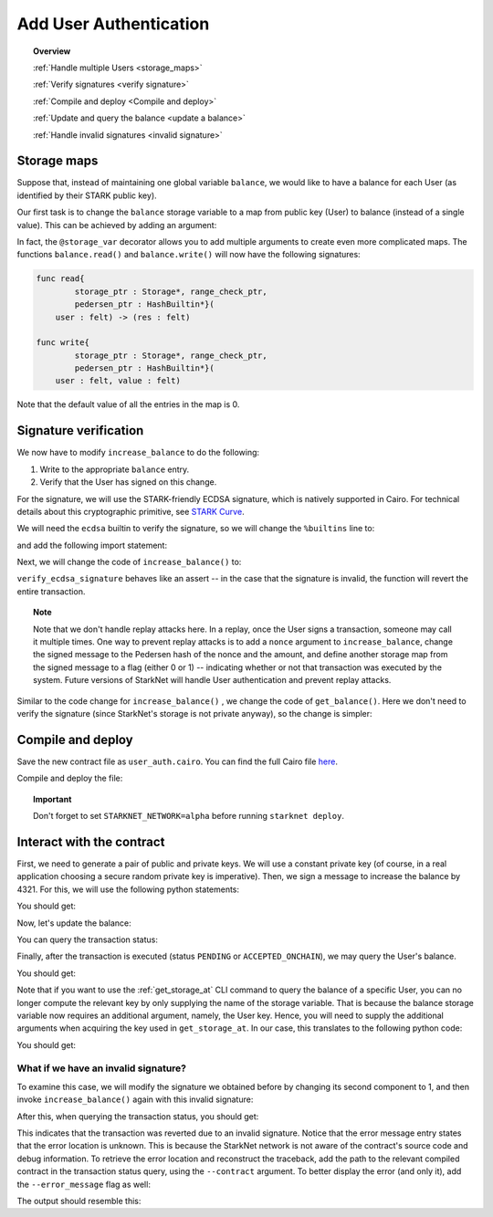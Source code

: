 .. proofedDate 2021/11/23

.. comment null

.. _user_authentication:


Add User Authentication
=======================

.. topic:: Overview

    :ref:`Handle multiple Users <storage_maps>`

    :ref:`Verify signatures <verify signature>`

    :ref:`Compile and deploy <Compile and deploy>`

    :ref:`Update and query the balance <update a balance>`

    :ref:`Handle invalid signatures <invalid signature>`

.. _storage_maps:

Storage maps
------------

Suppose that, instead of maintaining one global variable ``balance``,
we would like to have a balance for each User (as identified by
their STARK public key).

Our first task is to change the ``balance`` storage variable
to a map from public key (User) to balance
(instead of a single value). This can be achieved by adding an argument:

.. tested-code:: cairo balance_map

    # A map from User (public key) to a balance.
    @storage_var
    func balance(user : felt) -> (res : felt):
    end

In fact, the ``@storage_var`` decorator allows you to add multiple arguments to create even more complicated maps.
The functions ``balance.read()`` and ``balance.write()`` will now have the following signatures:

.. code-block:: cairo

    func read{
            storage_ptr : Storage*, range_check_ptr,
            pedersen_ptr : HashBuiltin*}(
        user : felt) -> (res : felt)

    func write{
            storage_ptr : Storage*, range_check_ptr,
            pedersen_ptr : HashBuiltin*}(
        user : felt, value : felt)

Note that the default value of all the entries in the map is 0.

.. _verify signature:

Signature verification
----------------------

We now have to modify ``increase_balance`` to do the following:

1.  Write to the appropriate ``balance`` entry.
2.  Verify that the User has signed on this change.

For the signature, we will use the STARK-friendly ECDSA signature, which is natively supported in Cairo.
For technical details about this cryptographic primitive, see
`STARK Curve <https://docs.starkware.co/starkex-docs/crypto/stark-curve>`_.

We will need the ``ecdsa`` builtin to verify the signature, so we will change the ``%builtins`` line to:

.. tested-code:: cairo user_auth_builtins

    %builtins pedersen range_check ecdsa

and add the following import statement:

.. tested-code:: cairo user_auth_imports

    from starkware.cairo.common.cairo_builtins import (
        HashBuiltin, SignatureBuiltin)
    from starkware.cairo.common.hash import hash2
    from starkware.cairo.common.signature import (
        verify_ecdsa_signature)
    from starkware.starknet.common.storage import Storage

Next, we will change the code of ``increase_balance()`` to:

.. tested-code:: cairo user_auth_increase_balance

    # Increases the balance of the given User by the given amount.
    @external
    func increase_balance{
            storage_ptr : Storage*, pedersen_ptr : HashBuiltin*,
            range_check_ptr, ecdsa_ptr : SignatureBuiltin*}(
            user : felt, amount : felt, sig_r : felt, sig_s : felt):
        # Compute the hash of the message.
        # The hash of (x, 0) is equivalent to the hash of (x).
        let (amount_hash) = hash2{hash_ptr=pedersen_ptr}(amount, 0)

        # Verify the User's signature.
        verify_ecdsa_signature(
            message=amount_hash,
            public_key=user,
            signature_r=sig_r,
            signature_s=sig_s)

        let (res) = balance.read(user=user)
        balance.write(user, res + amount)
        return ()
    end

``verify_ecdsa_signature`` behaves like an assert -- in the case that the signature is invalid, the function will revert the entire transaction.

.. topic:: Note

    Note that we don't handle replay attacks here. In a replay, once the User signs a transaction, someone may call it multiple times.
    One way to prevent replay attacks is to add a ``nonce`` argument to ``increase_balance``, change the signed message to
    the Pedersen hash of the nonce and the amount, and define
    another storage map from the signed message to a flag (either 0 or 1) -- indicating whether or not that transaction was executed by the system.
    Future versions of StarkNet will handle User authentication and prevent replay attacks.


Similar to the code change for ``increase_balance()`` , we change the code of ``get_balance()``. Here we don't need to verify the signature
(since StarkNet's storage is not private anyway), so the change is simpler:

.. tested-code:: cairo user_auth_get_balance

    # Returns the balance of the given User.
    @view
    func get_balance{
            storage_ptr : Storage*, pedersen_ptr : HashBuiltin*,
            range_check_ptr}(user : felt) -> (res : felt):
        let (res) = balance.read(user=user)
        return (res)
    end

.. _Compile and deploy:

Compile and deploy
------------------

Save the new contract file as ``user_auth.cairo``.
You can find the full Cairo file `here <../_static/user_auth.cairo>`_.

Compile and deploy the file:

.. tested-code:: bash user_auth_compile_starknet

    starknet-compile user_auth.cairo \
        --output user_auth_compiled.json \
        --abi user_auth_abi.json

    starknet deploy --contract user_auth_compiled.json

.. topic:: Important

    Don't forget to set ``STARKNET_NETWORK=alpha`` before running ``starknet deploy``.

.. _update a balance:

Interact with the contract
--------------------------

First, we need to generate a pair of public and private keys.
We will use a constant private key (of course, in a real application choosing
a secure random private key is imperative).
Then, we sign a message to increase the balance by 4321.
For this, we will use the following python statements:

.. tested-code:: python user_auth_sign

    from starkware.crypto.signature.signature import (
        pedersen_hash, private_to_stark_key, sign)
    private_key = 12345
    message_hash = pedersen_hash(4321)
    public_key = private_to_stark_key(private_key)
    signature = sign(
        msg_hash=message_hash, priv_key=private_key)
    print(f'Public key: {public_key}')
    print(f'Signature: {signature}')

You should get:

.. tested-code:: python user_auth_sign_output

    Public key: 1628448741648245036800002906075225705100596136133912895015035902954123957052
    Signature: (1225578735933442828068102633747590437426782890965066746429241472187377583468, 3568809569741913715045370357918125425757114920266578211811626257903121825123)

Now, let's update the balance:

.. _user_auth_increase_balance:

.. tested-code:: bash user_auth_invoke

    starknet invoke \
        --address CONTRACT_ADDRESS \
        --abi user_auth_abi.json \
        --function increase_balance \
        --inputs \
            1628448741648245036800002906075225705100596136133912895015035902954123957052 \
            4321 \
            1225578735933442828068102633747590437426782890965066746429241472187377583468 \
            3568809569741913715045370357918125425757114920266578211811626257903121825123

You can query the transaction status:

.. tested-code:: bash user_auth_tx_status

    starknet tx_status --id TX_ID

Finally, after the transaction is executed (status ``PENDING`` or ``ACCEPTED_ONCHAIN``), we may query the User's balance.

.. tested-code:: bash user_auth_call

    starknet call \
        --address CONTRACT_ADDRESS \
        --abi user_auth_abi.json \
        --function get_balance \
        --inputs 1628448741648245036800002906075225705100596136133912895015035902954123957052

You should get:

.. tested-code:: none user_auth_call_output

    4321

Note that if you want to use the :ref:`get_storage_at` CLI command to query the balance of a specific User, you can no longer compute the relevant key by only supplying the name of the storage variable. That is because the balance storage variable now requires an additional argument, namely,
the User key. Hence, you will need to supply the additional arguments when acquiring the key used in ``get_storage_at``. In our case, this translates to the following python code:

.. tested-code:: python user_auth_balance_key

    from starkware.starknet.public.abi import get_storage_var_address

    user = 1628448741648245036800002906075225705100596136133912895015035902954123957052
    user_balance_key = get_storage_var_address('balance', user)
    print(f'Storage key for user {user}:\n{user_balance_key}')

You should get:

.. tested-code:: none user_auth_balance_key_output

    Storage key for user 1628448741648245036800002906075225705100596136133912895015035902954123957052:
    142452623821144136554572927896792266630776240502820879601186867231282346767

.. _invalid signature:

What if we have an invalid signature?
~~~~~~~~~~~~~~~~~~~~~~~~~~~~~~~~~~~~~

To examine this case, we will modify the signature we obtained before by changing its second
component to 1, and then invoke ``increase_balance()`` again with this invalid signature:

.. tested-code:: bash user_auth_invalid_signature

    starknet invoke \
        --address CONTRACT_ADDRESS \
        --abi user_auth_abi.json \
        --function increase_balance \
        --inputs \
            1628448741648245036800002906075225705100596136133912895015035902954123957052 \
            4321 \
            1225578735933442828068102633747590437426782890965066746429241472187377583468 \
            1

After this, when querying the transaction status, you should get:

.. tested-code:: none user_auth_invalid_signature_output

    {
        "tx_failure_reason": {
            "code": "TRANSACTION_FAILED",
            "error_message": "Error at pc=0:71:\nSignature (1225578735933442828068102633747590437426782890965066746429241472187377583468, 1), is invalid, with respect to the public key 1628448741648245036800002906075225705100596136133912895015035902954123957052, and the message hash 2145928028330445730928899764978337236302436665109337681432022680924515407233.\nCairo traceback (most recent call last):\nUnknown location (pc=0:155)\nUnknown location (pc=0:127)",
            "tx_id": 2
        },
        "tx_status": "REJECTED"
    }


This indicates that the transaction was reverted due to an invalid signature. Notice that the error message entry states that the error location is unknown. This is because the StarkNet network is not aware of the contract's source code and debug information.
To retrieve the error location and reconstruct the traceback, add the path to the relevant compiled contract in the transaction status query, using the ``--contract`` argument. To better display the error (and only it), add the ``--error_message`` flag as well:

.. tested-code:: bash user_auth_get_error_message

    starknet tx_status \
        --id TX_ID \
        --contract user_auth_compiled.json \
        --error_message

The output should resemble this:

.. tested-code:: none user_auth_get_error_message_output

    .../signature.cairo:11:5: Error at pc=0:71:
        assert ecdsa_ptr.pub_key = public_key
        ^***********************************^
    Signature (1225578735933442828068102633747590437426782890965066746429241472187377583468, 1), is invalid, with respect to the public key 1628448741648245036800002906075225705100596136133912895015035902954123957052, and the message hash 2145928028330445730928899764978337236302436665109337681432022680924515407233.
    Cairo traceback (most recent call last):
    user_auth.cairo:16:6
    func increase_balance{
         ^**************^
    user_auth.cairo:24:5
        verify_ecdsa_signature(
        ^*********************^

.. test::

    import json
    import os
    import subprocess
    import sys
    import tempfile

    from starkware.cairo.docs.test_utils import reorganize_code

    code = reorganize_code('\n\n'.join([
        '%lang starknet',
        codes['user_auth_builtins'],
        codes['user_auth_imports'],
        'from starkware.cairo.common.cairo_builtins import HashBuiltin',
        'from starkware.starknet.common.storage import Storage',
        codes['balance_map'],
        codes['user_auth_increase_balance'],
        codes['user_auth_get_balance'],
    ]))

    user_auth_filename = os.path.join(
        os.environ['DOCS_SOURCE_DIR'], 'hello_starknet/user_auth.cairo')
    # Uncomment below to fix the file:
    # open(user_auth_filename, 'w').write(code)
    assert open(user_auth_filename).read() == code, 'Please fix user_auth.cairo.'

